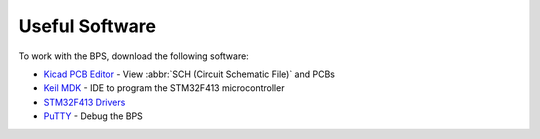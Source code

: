 ***************
Useful Software
***************

To work with the BPS, download the following software: 

* `Kicad PCB Editor <https://kicad-pcb.org/>`_ - View :abbr:`SCH (Circuit Schematic File)` and PCBs
* `Keil MDK <https://www.keil.com/demo/eval/arm.htm>`_ - IDE to program the STM32F413 microcontroller
* `STM32F413 Drivers <https://www.st.com/en/development-tools/stsw-link009.html>`_
* `PuTTY <https://www.putty.org/>`_ - Debug the BPS